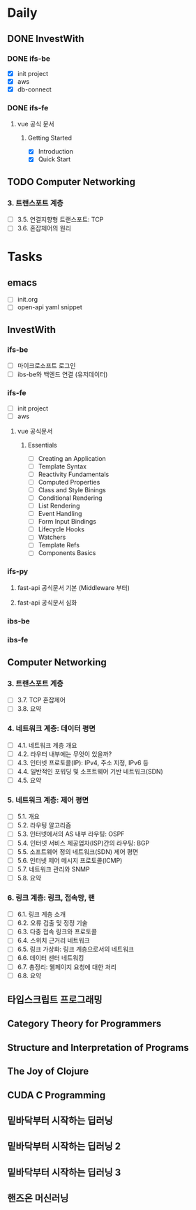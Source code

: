 * Daily
** DONE InvestWith
*** DONE ifs-be
- [X] init project
- [X] aws
- [X] db-connect
*** DONE ifs-fe
**** vue 공식 문서
***** Getting Started
- [X] Introduction
- [X] Quick Start
** TODO Computer Networking
*** 3. 트랜스포트 계층
- [ ] 3.5. 연결지향형 트랜스포트: TCP
- [ ] 3.6. 혼잡제어의 원리
* Tasks
** emacs
- [ ] init.org
- [ ] open-api yaml snippet
** InvestWith
*** ifs-be
- [ ] 마이크로소프트 로그인
- [ ] ibs-be와 백엔드 연결 (유저데이터)
*** ifs-fe
- [ ] init project
- [ ] aws
**** vue 공식문서
***** Essentials
- [ ] Creating an Application
- [ ] Template Syntax
- [ ] Reactivity Fundamentals
- [ ] Computed Properties
- [ ] Class and Style Binings
- [ ] Conditional Rendering
- [ ] List Rendering
- [ ] Event Handling
- [ ] Form Input Bindings
- [ ] Lifecycle Hooks
- [ ] Watchers
- [ ] Template Refs
- [ ] Components Basics
*** ifs-py
**** fast-api 공식문서 기본 (Middleware 부터)
**** fast-api 공식문서 심화
*** ibs-be
*** ibs-fe
** Computer Networking
*** 3. 트랜스포트 계층
- [ ] 3.7. TCP 혼잡제어
- [ ] 3.8. 요약
*** 4. 네트워크 계층: 데이터 평면
- [ ] 4.1. 네트워크 계층 개요
- [ ] 4.2. 라우터 내부에는 무엇이 있을까?
- [ ] 4.3. 인터넷 프로토콜(IP): IPv4, 주소 지정, IPv6 등
- [ ] 4.4. 일반적인 포워딩 및 소프트웨어 기반 네트워크(SDN)
- [ ] 4.5. 요약
*** 5. 네트워크 계층: 제어 평면
- [ ] 5.1. 개요
- [ ] 5.2. 라우팅 알고리즘
- [ ] 5.3. 인터넷에서의 AS 내부 라우팅: OSPF
- [ ] 5.4. 인터넷 서비스 제공업자(ISP)간의 라우팅: BGP
- [ ] 5.5. 소프트웨어 정의 네트워크(SDN) 제어 평면
- [ ] 5.6. 인터넷 제어 메시지 프로토콜(ICMP)
- [ ] 5.7. 네트워크 관리와 SNMP
- [ ] 5.8. 요약
*** 6. 링크 계층: 링크, 접속망, 랜
- [ ] 6.1. 링크 계층 소개
- [ ] 6.2. 오류 검출 및 정정 기술
- [ ] 6.3. 다중 접속 링크와 프로토콜
- [ ] 6.4. 스위치 근거리 네트워크
- [ ] 6.5. 링크 가상화: 링크 계층으로서의 네트워크
- [ ] 6.6. 데이터 센터 네트워킹
- [ ] 6.7. 총정리: 웹페이지 요청에 대한 처리
- [ ] 6.8. 요약
** 타입스크립트 프로그래밍
** Category Theory for Programmers
** Structure and Interpretation of Programs
** The Joy of Clojure
** CUDA C Programming
** 밑바닥부터 시작하는 딥러닝
** 밑바닥부터 시작하는 딥러닝 2
** 밑바닥부터 시작하는 딥러닝 3
** 핸즈온 머신러닝
